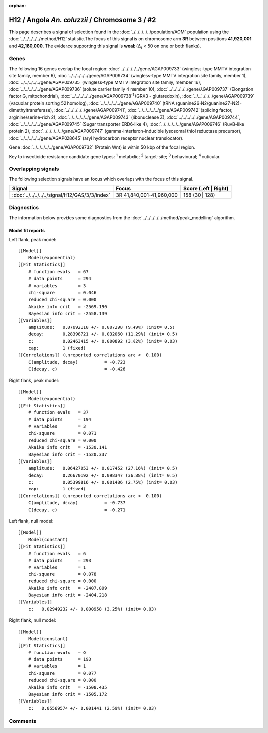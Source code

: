 :orphan:




H12 / Angola *An. coluzzii* / Chromosome 3 / #2
===============================================

This page describes a signal of selection found in the
:doc:`../../../../../population/AOM` population using the
:doc:`../../../../../method/H12` statistic.The focus of this signal is on chromosome arm
**3R** between positions **41,920,001** and
**42,180,000**.
The evidence supporting this signal is
**weak** (:math:`\Delta_{i}` < 50 on one or both flanks).

.. raw:: html
    :file: peak_location.html

.. raw:: html

    <div class='bokeh-figure figure'><p class='caption'>
    <strong>Signal location</strong>. Blue markers
    show the values of the selection statistic.
    The dashed black line shows the fitted peak model. The shaded red area
    shows the focus of the selection signal. The shaded blue area shows
    the genomic region in linkage with the selection event. Use the
    mouse wheel or the controls at the top right of the plot to zoom in, and hover
    over genes to see gene names and descriptions.
    </p></div>

Genes
-----




The following 16 genes overlap the focal region: :doc:`../../../../../gene/AGAP009733` (wingless-type MMTV integration site family, member 6),  :doc:`../../../../../gene/AGAP009734` (wingless-type MMTV integration site family, member 1),  :doc:`../../../../../gene/AGAP009735` (wingless-type MMTV integration site family, member 16),  :doc:`../../../../../gene/AGAP009736` (solute carrier family 4 member 10),  :doc:`../../../../../gene/AGAP009737` (Elongation factor G, mitochondrial),  :doc:`../../../../../gene/AGAP009738`:sup:`1` (GRX3 - glutaredoxin),  :doc:`../../../../../gene/AGAP009739` (vacuolar protein sorting 52 homolog),  :doc:`../../../../../gene/AGAP009740` (tRNA (guanine26-N2/guanine27-N2)-dimethyltransferase),  :doc:`../../../../../gene/AGAP009741`,  :doc:`../../../../../gene/AGAP009742` (splicing factor, arginine/serine-rich 2),  :doc:`../../../../../gene/AGAP009743` (ribonuclease Z),  :doc:`../../../../../gene/AGAP009744`,  :doc:`../../../../../gene/AGAP009745` (Sugar transporter ERD6-like 4),  :doc:`../../../../../gene/AGAP009746` (RuvB-like protein 2),  :doc:`../../../../../gene/AGAP009747` (gamma-interferon-inducible lysosomal thiol reductase precursor),  :doc:`../../../../../gene/AGAP028645` (aryl hydrocarbon receptor nuclear translocator).



Gene :doc:`../../../../../gene/AGAP009732` (Protein Wnt) is within 50 kbp of the focal region.



Key to insecticide resistance candidate gene types: :sup:`1` metabolic;
:sup:`2` target-site; :sup:`3` behavioural; :sup:`4` cuticular.

Overlapping signals
-------------------

The following selection signals have an focus which overlaps with the
focus of this signal.

.. cssclass:: table-hover
.. csv-table::
    :widths: auto
    :header: Signal,Focus,Score (Left | Right)

    :doc:`../../../../../signal/H12/GAS/3/3/index`, "3R:41,840,001-41,960,000", 158 (30 | 128)
    



Diagnostics
-----------

The information below provides some diagnostics from the
:doc:`../../../../../method/peak_modelling` algorithm.

.. raw:: html

    <div class="figure">
    <img src="../../../../../_static/data/signal/H12/AOM/3/2/peak_context.png"/>
    <p class="caption"><strong>Selection signal in context</strong>. @@TODO</p>
    </div>

.. raw:: html

    <div class="figure">
    <img src="../../../../../_static/data/signal/H12/AOM/3/2/peak_targetting.png"/>
    <p class="caption"><strong>Peak targetting</strong>. @@TODO</p>
    </div>

.. raw:: html

    <div class="figure">
    <img src="../../../../../_static/data/signal/H12/AOM/3/2/peak_fit.png"/>
    <p class="caption"><strong>Peak fitting diagnostics</strong>. @@TODO</p>
    </div>

Model fit reports
~~~~~~~~~~~~~~~~~

Left flank, peak model::

    [[Model]]
        Model(exponential)
    [[Fit Statistics]]
        # function evals   = 67
        # data points      = 294
        # variables        = 3
        chi-square         = 0.046
        reduced chi-square = 0.000
        Akaike info crit   = -2569.190
        Bayesian info crit = -2558.139
    [[Variables]]
        amplitude:   0.07692110 +/- 0.007298 (9.49%) (init= 0.5)
        decay:       0.28398721 +/- 0.032060 (11.29%) (init= 0.5)
        c:           0.02463415 +/- 0.000892 (3.62%) (init= 0.03)
        cap:         1 (fixed)
    [[Correlations]] (unreported correlations are <  0.100)
        C(amplitude, decay)          = -0.723 
        C(decay, c)                  = -0.426 


Right flank, peak model::

    [[Model]]
        Model(exponential)
    [[Fit Statistics]]
        # function evals   = 37
        # data points      = 194
        # variables        = 3
        chi-square         = 0.071
        reduced chi-square = 0.000
        Akaike info crit   = -1530.141
        Bayesian info crit = -1520.337
    [[Variables]]
        amplitude:   0.06427053 +/- 0.017452 (27.16%) (init= 0.5)
        decay:       0.26670192 +/- 0.098347 (36.88%) (init= 0.5)
        c:           0.05399816 +/- 0.001486 (2.75%) (init= 0.03)
        cap:         1 (fixed)
    [[Correlations]] (unreported correlations are <  0.100)
        C(amplitude, decay)          = -0.737 
        C(decay, c)                  = -0.271 


Left flank, null model::

    [[Model]]
        Model(constant)
    [[Fit Statistics]]
        # function evals   = 6
        # data points      = 293
        # variables        = 1
        chi-square         = 0.078
        reduced chi-square = 0.000
        Akaike info crit   = -2407.899
        Bayesian info crit = -2404.218
    [[Variables]]
        c:   0.02949232 +/- 0.000958 (3.25%) (init= 0.03)


Right flank, null model::

    [[Model]]
        Model(constant)
    [[Fit Statistics]]
        # function evals   = 6
        # data points      = 193
        # variables        = 1
        chi-square         = 0.077
        reduced chi-square = 0.000
        Akaike info crit   = -1508.435
        Bayesian info crit = -1505.172
    [[Variables]]
        c:   0.05569574 +/- 0.001441 (2.59%) (init= 0.03)


Comments
--------


.. raw:: html

    <div id="disqus_thread"></div>
    <script>
    
    (function() { // DON'T EDIT BELOW THIS LINE
    var d = document, s = d.createElement('script');
    s.src = 'https://agam-selection-atlas.disqus.com/embed.js';
    s.setAttribute('data-timestamp', +new Date());
    (d.head || d.body).appendChild(s);
    })();
    </script>
    <noscript>Please enable JavaScript to view the <a href="https://disqus.com/?ref_noscript">comments.</a></noscript>


